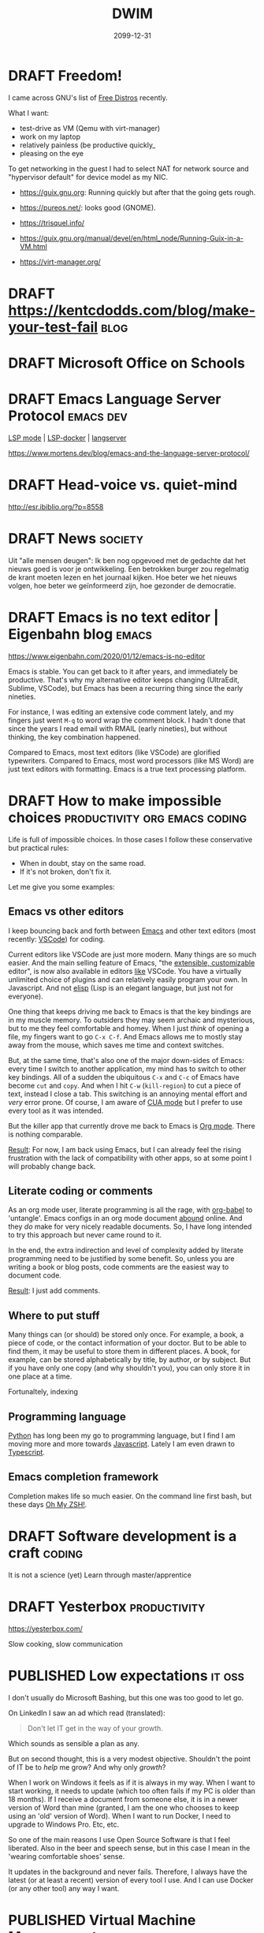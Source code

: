 #+TITLE: DWIM
#+ORGA_PUBLISH_KEYWORD: PUBLISHED
#+TODO: DRAFT(d) | PUBLISHED(p) CANCELLED(c)

* DRAFT Freedom!

I came across GNU's list of [[https://www.gnu.org/distros/free-distros.html][Free Distros]] recently.

What I want:
- test-drive as VM (Qemu with virt-manager)
- work on my laptop
- relatively painless (be productive quickly_
- pleasing on the eye

To get networking in the guest I had to select NAT for network source and "hypervisor default" for device model as my NIC.

- https://guix.gnu.org: Running quickly but after that the going gets rough.
- https://pureos.net/: looks good (GNOME).
- https://trisquel.info/
- https://guix.gnu.org/manual/devel/en/html_node/Running-Guix-in-a-VM.html

- https://virt-manager.org/

* DRAFT https://kentcdodds.com/blog/make-your-test-fail                :blog:

* DRAFT Microsoft Office on Schools

* DRAFT Emacs Language Server Protocol                            :emacs:dev:

[[https://github.com/emacs-lsp/lsp-mode][LSP mode]] | [[https://github.com/emacs-lsp/lsp-docker/][LSP-docker]] | [[https://langserver.org/][langserver]]

https://www.mortens.dev/blog/emacs-and-the-language-server-protocol/

* DRAFT Head-voice vs. quiet-mind

http://esr.ibiblio.org/?p=8558


* DRAFT News                                                        :society:

Uit "alle mensen deugen": Ik ben nog opgevoed met de gedachte dat het nieuws goed is voor je ontwikkeling. Een betrokken burger zou regelmatig de krant moeten lezen en het journaal kijken. Hoe beter we het nieuws volgen, hoe beter we geïnformeerd zijn, hoe gezonder de democratie.

* DRAFT Emacs is no text editor | Eigenbahn blog                       :emacs:

https://www.eigenbahn.com/2020/01/12/emacs-is-no-editor

Emacs is stable. You can get back to it after years, and immediately be productive. That's why my alternative editor keeps changing (UltraEdit, Sublime, VSCode), but Emacs has been a recurring thing since the early nineties.

For instance, I was editing an extensive code comment lately, and my fingers just went =M-q= to word wrap the comment block. I hadn't done that since the years I read email with RMAIL (early nineties), but without thinking, the key combination happened.

Compared to Emacs, most text editors (like VSCode) are glorified typewriters.
Compared to Emacs, most word processors (like MS Word) are just text editors with formatting.
Emacs is a true text processing platform.

* DRAFT How to make impossible choices        :productivity:org:emacs:coding:

Life is full of impossible choices. In those cases I follow these conservative but practical rules:
- When in doubt, stay on the same road.
- If it's not broken, don't fix it.

Let me give you some examples:

** Emacs vs other editors

I keep bouncing back and forth between [[https://emacs.org][Emacs]] and other text editors (most recently: [[https://code.visualstudio.com/][VSCode]]) for coding.

Current editors like VSCode are just more modern. Many things are so much easier. And the main selling feature of Emacs, "the [[https://www.gnu.org/software/emacs/emacs-paper.html][extensible, customizable]] editor", is now also available in editors [[https://www.sublimetext.com/][like]] VSCode. You have a virtually unlimited choice of plugins and can relatively easily program your own. In Javascript. And not [[https://learnxinyminutes.com/docs/elisp/][elisp]] (Lisp is an elegant language, but just not for everyone).

One thing that keeps driving me back to Emacs is that the key bindings are in my muscle memory. To outsiders they may seem archaic and mysterious, but to me they feel comfortable and homey. When I just /think/ of opening a file, my fingers want to go =C-x C-f=. And Emacs allows me to mostly stay away from the mouse, which saves me time and context switches.

But, at the same time, that's also one of the major down-sides of Emacs: every time I switch to another application, my mind has to switch to other key bindings. All of a sudden the ubiquitous =C-x= and =C-c= of Emacs have become =cut= and =copy=. And when I hit =C-w= (=kill-region=) to cut a piece of text, instead I close a tab. This switching is an annoying mental effort and /very/ error prone. Of course, I am aware of [[https://www.gnu.org/software/emacs/manual/html_node/emacs/CUA-Bindings.html][CUA mode]] but I prefer to use every tool as it was intended.

But the killer app that currently drove me back to Emacs is [[/what-is-org-mode][Org mode]]. There is nothing comparable.

_Result_: For now, I am back using Emacs, but I can already feel the rising frustration with the lack of compatibility with other apps, so at some point I will probably change back.

** Literate coding or comments

As an org mode user, literate programming is all the rage, with [[https://orgmode.org/worg/org-contrib/babel/intro.html][org-babel]] to 'untangle'. Emacs configs in an org mode document [[https://www.google.com/search?q=org+mode+emacs+config][abound]] online. And they /do/ make for very nicely readable documents. So, I have long intended to try this approach but never came round to it.

In the end, the extra indirection and level of complexity added by literate programming need to be justified by some benefit. So, unless you are writing a book or blog posts, code comments are the easiest way to document code.

_Result_: I just add comments.

** Where to put stuff

Many things can (or should) be stored only once. For example, a book, a piece of code, or the contact information of your doctor. But to be able to find them, it may be useful to store them in different places. A book, for example, can be stored alphabetically by title, by author, or by subject. But if you have only one copy (and why shouldn't you), you can only store it in one place at a time.

Fortunaltely, indexing

** Programming language

[[https://www.python.org/][Python]] has long been my go to programming language, but I find I am moving more and more towards [[https://developer.mozilla.org/en-US/docs/Web/JavaScript][Javascript]]. Lately I am even drawn to [[http://www.typescriptlang.org/][Typescript]].

** Emacs completion framework

Completion makes life so much easier. On the command line first bash, but these days [[https://ohmyz.sh/][Oh My ZSH!]].

* DRAFT Software development is a craft                                  :coding:

It is not a science (yet)
Learn through master/apprentice

* DRAFT Yesterbox                                              :productivity:

https://yesterbox.com/

Slow cooking, slow communication

* PUBLISHED Low expectations                                         :it:oss:
CLOSED: [2020-03-12 do 08:32]

I don't usually do Microsoft Bashing, but this one was too good to let go.

On LinkedIn I saw an ad which read (translated):
#+BEGIN_QUOTE
Don't let IT get in the way of your growth.
#+END_QUOTE
Which sounds as sensible a plan as any.

But on second thought, this is a very modest objective. Shouldn't the point of IT be to /help/ me grow? And why only /growth/?

When I work on Windows it feels as if it is always in my way. When I want to start working, it needs to update (which too often fails if my PC is older than 18 months). If I receive a document from someone else, it is in a newer version of Word than mine (granted, I am the one who chooses to keep using an 'old' version of Word). When I want to run Docker, I need to upgrade to Windows Pro. Etc, etc.

So one of the main reasons I use Open Source Software is that I feel liberated. Also in the beer and speech sense, but in this case I mean in the 'wearing comfortable shoes' sense.

It updates in the background and never fails. Therefore, I always have the latest (or at least a recent) version of every tool I use. And I can use Docker (or any other tool) any way I want.

* PUBLISHED Virtual Machine Management                             :sysop:vm:
CLOSED: [2020-03-08 zo 20:03]

I have been using [[https://www.virtualbox.org/][VirtualBox]] for years to manage my virtual machines (including [[https://www.vagrantup.com][Vagrant]]). It always worked fine, but with over 150MB in size, it felt a little on the heavy side.

Today I looked into [[https://www.qemu.org/][Qemu]] again. In the past I found it too complicated to get to work, but these days [[https://virt-manager.org/][virt-manager]] provides a familiar GUI. I got [[https://pureos.net/][PureOS]] working in no time flat. As Qemu uses KVMs (or [[https://www.linux-kvm.org/][Kernel-based Virtual Machine]]) it is neatly integrated with the Linux kernel, with all the advantages that that brings. Likeo less than 50MB for the combo of Qemu/virt-manager.

And to top it all off, libvirt can also be used as a [[https://github.com/vagrant-libvirt/vagrant-libvirt][Vagrant provider]].

* PUBLISHED Let's talk!                                             :society:
CLOSED: [2020-02-28 vr 19:21]

The post [[http://esr.ibiblio.org/?p=8609][The right to be rude]] by Eric Raymond struck a chord with me:

#+BEGIN_QUOTE
The habit of institutional tone policing, even when well-intentioned, too easily slides into the active censorship of disfavored views.
#+END_QUOTE

I feel the same way. Although for me the problem is not so much the /institutions/, but more the unchecked power of small, highly vocal interest groups, that set the tone. These groups manage to control the public debate to the extent that public figures (like politicians and talk show hosts) cannot afford to publicly disagree with them. Some topics have been made so sensitive, that they can no longer discuss them openly and freely, for fear of damaging their reputation.

Raymond puts it like this:

#+BEGIN_QUOTE
The cost of a culture in which avoiding offense trumps the liberty to speak is that crybullies control the discourse.
#+END_QUOTE

However, there is no need to be "rude". We can politely and respectfully disagree, without offending or insulting each other. That's what I would /like/ to say, but I can't. Because some groups take offense so easily, that I feel it has become all but impossible to have a meaningful dialogue. It seems these groups think that shutting up their opponents by  smothering the public debate actually changes their minds. But this approach doesn't bring ideas closer together. Instead, it fosters frustration, prejudice and polarization.

#+BEGIN_QUOTE
I disapprove of what you say, but I will defend to the death your right to say it.
#+END_QUOTE
([[https://quoteinvestigator.com/2015/06/01/defend-say/][src]])

I would like to live in a society that encourages the free exchange of ideas, where we accept and even respect viewpoints that differ from our own. This requires the possibility to safely disagree with each other.
* PUBLISHED Different perspectives                            :society:books:
CLOSED: [2020-02-25 di 20:41]

#+attr_org: :width 200
#+attr_html: :width 200px
[[./godel-escher-bach-cover.jpg]]

I firmly believe that many differences of opinion are actually differences of perspective. To explain what I mean, the front cover of [[https://en.wikipedia.org/wiki/G%C3%B6del,_Escher,_Bach][Gödel, Escher, Bach]] provides a perfect visualization.

We see three complex 3D wooden shapes that seemingly become simple 2D shapes when viewed from different angles. The viewers from the left see the letter E over G, the viewers from the right see the letter G over E, and the viewers from the top see the letter B.

Now envision all the discussions that will ensue. The viewers from the top are convinced there is Only One Letter (they could start a church), while the others will maintain there are two. The viewers from the left are sure the E is above the G, while the viewers from the right think it's the other way around, and the viewers from the top know for sure there is no G or E at all (in whatever order).

I think this abstract figure translates directly to reality. For example in a discussion between graphical designers, marketeers and software developers. More often than not, they actually agree, even though they embark on endless discussions.

* PUBLISHED Embedded Documents in Mongodb                                :mongo:js:
CLOSED: [2020-02-23 zo 17:23]

I have done many attempts to wrap my head around [[https://www.mongodb.com/][MongoDB]]. As I come from the traditional world of RDBMSs, this does not come naturally to me. But the more I work with Javascript, the more natural the step to Mongo becomes.

So far, my attempts to use Mongo failed, due to my inability to overcome the learning curve. In this post I will discuss one of my the biggest hurdles: embedded documents and many-to-many-relationships.

In the relational world I hardly ever work in the database directly. I almost always use an ORM like [[https://www.sqlalchemy.org/][SQLAlchemy]], [[https://sequelize.org/][Sequelize]], or [[https://laravel.com/docs/master/eloquent][Eloquent]]. In the past I worked on projects with [[https://www.meteor.com/][Meteor]] which uses Mongo as a backend and uses [[https://guide.meteor.com/collections.html#schemas][schemas]] to help manage your data. [[https://mongoosejs.com/][Mongoose]] provides similar functionality, which I like.

Documents in MongoDB are hierarchical by nature. They easily map to JSON and Javascript objects, which makes the match with Javascript so elegant. This means that 1:n relations are modeled by having nested documents.

For example, in my current project organisations have teams, which in turn have members. The organisations data would look like:
#+BEGIN_SRC javascript
  [
    {
      name: "Universal Exports",
      teams: [
        {
          name: "development",
          members: [...]
        },
        {
          name: "marketing",
          members: [...]
        }
      ]
    },
    {
      name: "ACME",
      teams: [
        {
          name: "design",
          members: [...]
        },
        {
          name: "production",
          members: [...]
        }
      ]
    }
  ]
#+END_SRC

Team members are the system's users. Each team has multiple members and every user can be member of multiple teams. This results in a many-to-many-relationship, which can no longer be modeled hierarchically. Instead of containing the user data itself, the members refer to the ids of the users and the users are in their own collection.

Similarly, I could have chosen to make teams a separate collection and have the =teams= field of the organisation refer to the team ids. But in that case, a embedded document is more natural as each team belongs to exactly one organisation. Making organisations and teams separate collections would have been the relational way, and then I should have stayed with Sequelize and Postgres.

I run into the limitations of my Mongo knowledge as I attempt to find the teams a user belongs to. I tried some queries in the Mongo client:
#+BEGIN_SRC js
db.organisations.find({teams: {members: ObjectId("5e5146d2b941b21ccea02c48")}})
// no response

db.organisations.find({"teams.members": ObjectId("5e5146d2b941b21ccea02c48")})
// gives the correct organisation, but includes all teams
#+END_SRC
So far, I haven't been able to figure out how to get the relavant teams only. So, I end up writing Javascript code instead of Mongo queries. Hopefully, I will be able to follow-up on this post soon with a solution.

* PUBLISHED Emacs: Is it worth it?                   :emacs:org:productivity:
CLOSED: [2020-02-20 do 16:05]

[[https://www.reddit.com/r/emacs/comments/f61ipx/is_it_worth_it/][This Reddit post]] dares to ask the question if Emacs is worth it. Quite courageous in the =r/emacs= subreddit, if you ask me...

What we get is some refreshingly blunt replies:
- Org Mode will mostly just cause you to waste your life configuring it. It will never end, always presenting another way to be more efficient/clever. One day you will find yourself sharing your story in an Orgaholics Anonymous meeting while gripping your paper notebook.
- I'm watching 10+ year old YouTube videos of Emacs presentations trying to find what possible configurations I've missed
- Emacs and Org present great temptations for procrastination when you need to get work done
- "I am learning to limit that because it was getting in the way of getting things done." leads to "Ah yes, the addiction at its finest."

It's all /so/ relatable. Here I am, writing a blog post I am not being paid for, while I have a long lists of tasks with actual deadlines. Org mode makes it into a /beautiful/ and /manageable/ list, true, but I am /not/ working on it.

Then [[https://www.reddit.com/user/publicvoit/][publicvoit]] nails it by:
#+BEGIN_QUOTE
Everybody is procrastinating. Anybody who disagrees is either lying or she/he is not aware of doing X as procrastinating.
The good news here is that you seem to optimize your working environment while procrastinating.
#+END_QUOTE

And that's also true. Fortunately. Better yet, when you automate some part of your workflow, you do not just make that task easier, but you also improve your automation skills. This means that next time you want to automate something, that too will be easier, and less of an obstacle to make further improvements.

My pitfall is that I am tempted to tinker. I tend to optimize and optimize my code (or my workflow), until it is just too clever. Just as the Reddit post above, [[https://overreacted.io/goodbye-clean-code/][this]] blog post is also very relatable. Fortunately, these days I am aware of this, and signal I am doing it again earlier. I once read the following advice, which I have been trying to follow ever since:
#+BEGIN_QUOTE
Resist the urge to tinker.
#+END_QUOTE
I don't remember where I found it, but it may have been in [[https://en.wikipedia.org/wiki/The_Mythical_Man-Month][The Mythical Man-Month]] by Frederick Brooks.

I think at the moment I have struck an acceptable balance. In the past I have been known to spend many hours making Emacs more beautiful. A thankless challenge in many ways, because Emacs is many things, but beautiful is not one of them. So currently, I experiment with packages that help me /now/ (as opposed to with some task in the future). Moreover, I try to stick with what's available out of the box and with the default configuration as much as possible.

* PUBLISHED Emacs? Help!                                              :emacs:
CLOSED: [2020-02-15 za 17:37]

A powerful tool like Emacs can be intimidating for beginners. But actually, Emacs is very beginner-friendly, because it comes standard with a plethora of help features. In this post, I'll give some starting points, and show what help functions I use the most.

First, just start up a vanilla Emacs (use =emacs -q= to bypass any user configuration files, if necessary) and the startup screen provides you with some helpful entry points, like the Emacs manual and [[https://www.gnu.org/software/emacs/tour/][guided tour]]. Of course, you can find the same information, and much more, under the /Help/ menu item.

The manual that you can open from the startup screen teaches you some Emacs jargon, like how key bindings are defined. It provides an interactive introduction with exercises you can perform in the same buffer. It teaches you the Emacs-way to do things like navigate a document. To my taste its a bit dogmatic about that: I prefer arrow keys and PgUp/Dn to navigate, but the tutorial sticks to =C-v/M-v= and the likes.

The startup screen also contains a link to the Emacs manual, which introduces us to the wonderful world of [[https://www.gnu.org/software/texinfo/manual/info-stnd/html_node/index.html][Info]]. We'll come back to that later, when we discuss the =C-h= key. For now, let's assume that Info is like the web: hypertext with links. So, open the manual and have a look around. What I like to do every now and then, is page though the documents by just pressing the space bar repeatedly. This is like leafing through a book and never fails to uncover gems I didn't know yet.

Section 1 "The Organization of the Screen" introduces much Emacs jargon that may put off beginners. This section explains words like /frame/, /window/, /buffer/, /point/, /mode line/ and /mini buffer/, all essential to be able to use all other information that is available to us.

Then, when you actually start to use Emacs, the menu bar provides access to most common commands, including the key bindings that go with them for commands you find you need most often. /Please/ resist the urge to install all those shiny third-party packages for now, and first dig through all the features that Emacs ships with out of the box, like searching, bookmarks, email and version control. Also have a look at all you can customize through the /Options/ menu. But again, /please/ stick with the defaults at first. They have been selected based on years of experience, and more often than not make more sense that you might think at first (promise!).

Finally, I you ever wonder /How do I do X?:/ =C-h= is your friend.
- =C-h ?= shows all help command, including the ones I use most:
- =C-h a= (apropos) show commands matching a pattern
- =C-h k= describes a key
- =C-h f= describes a function (by default the function under point) and the keys associated with it
- =C-h v= describes a variable, its current value, its original value, and its possible values
- =C-h i= starts Info, which opens a whole library full of manuals, I don't believe you I will ever finish in this lifetime

Have fun exploring Emacs!

* PUBLISHED Work vs problems                                   :productivity:
CLOSED: [2020-02-11 di 20:59]

I distinguish between work and problems.

Work can be done by following well-known, accepted rules. It may not be easy, but you know from the start how hard it is and how much effort it takes. Work just takes time, energy and commitment. So, just do it already!

There are no predefined rules for problems. You have to figure them out as you go along. It's not even clear how to know which solution is best, because problems usually have multiple perspectives with (possibly conflicting) interests. Problems may even have multiple stakeholders. So you have to analyze the problem to come up with possible solutions, evaluate the solutions by all different criteria, and than choose on basis of incomplete information. And that's all /before/ you can start actually solving the problem itself.

The obvious trap here is that you can get stuck in the analysis/evaluation, because choosing is hard and often involves conflict. So my approach often is to just choose one option, fix the problem and deal with the consequences. Which may require me to get back to the drawing board to come up with a whole new solution. I am happy to solve a problem more than once, because it means you always have a solution in place (as imperfect as it may be), and it will gradually get better.

* PUBLISHED Backup your email! It's easy                    :productivity:it:
CLOSED: [2020-02-10 ma 11:39]

Email has become the core of corporate (and often private) communication. Most of us use it all day every day.

There used to be a time, where you downloaded your email and read it locally. But these days, email lives on a server somewhere. Which is A Good Thing, because we are mobile and this lets us read our email everywhere (which, in itself, is a mixed blessing at best).

But there's a downside: We now depend on the service providers. When their service is down, or we are off-line (the horror!) we don't have access to our email anymore. Or worse, if our provider goes out of business or just decides to discontinue its service, we may even loose our email permanently.

Fortunately, the solution is easy: back up your email. On Linux the most mentioned solutions are [[http://www.offlineimap.org/][offlineimap]] and [[http://isync.sourceforge.net/][mbsync]]. A little research shows many people choosing mbsync over offlineimap, so I decided to follow suit. With the help of [[http://fengxia.co.s3-website-us-east-1.amazonaws.com/mbsync%20mu4e%20email.html][this]] and [[https://ryanwhittingham.com/using-multiple-email-accounts-with-mu4e/][this]] post I had it set up without too many problems.

Then I watched over 20k (almost 10 years worth) of my emails being pulled in, which comes to almost 6GB. It's now all save and cosy on my local hard drive. Synchronizing takes just seconds and I can still also access my email in the cloud from my smart phone and tablet.

As a bonus, and not entirely by accident, I can now read my email in Emacs using [[https://www.djcbsoftware.nl/code/mu/mu4e.html][mu4e]]. But that's for another post.

* PUBLISHED What is Org mode                                            :org:
CLOSED: [2020-02-07 vr 09:23]

So I wrote about how to [[10 minute org mode 101][use]] Org mode, but only briefly discussed what it /is/:

#+BEGIN_QUOTE
Org mode is a fast and effective tool to manage personal information, like notes, tasks, and references. It is also used for authoring and publishing blogs, books and academic papers. Org mode is part of Emacs and stores its data in plain-text files.
#+END_QUOTE

That's not a lie, but it barely scratches the surface. I was listening to [[https://emacscast.org/episode_3/][Emacscast]] today, and the explanation by host Rakhim inspired this post.

Basically, I see Org mode as three parts:

- a markup language :: The markup language supports structuring with nested sections and formatting like for example Markdown. Unlike Markdown, and more like XML, org mode also supports meta data, like categories, tags, and properties
- an editor :: Org mode is part of Emacs, so when editing org mode, you can use all functions that Emacs provides. But it adds powerful features to manage complexity, like outlining, navigating, folding and tables.
- modules :: Org mode provides a myriad of modules out of the box, including, but definitely not limited to:
  - todos: Keep your task list with todo states, priorities, deadlines and scheduling.
  - agenda: Manage your tasks by sorting and filtering them in any way you can think of.
  - spreadsheet: Interactively calculate values in a table.
  - publish: Edit your content in org mode, and publish it as Markdown, HTML, PDF or EPUB out of the box, or [[https://github.com/kawabata/ox-pandoc][any other form]] via Pandoc.
  - literate programming: Execute code right in your document with Babel.
  - capture thoughts: With minimal disruption to your workflow.
  - time management: Estimate, register and report how you spend uour time.

As the markup is just plain text, you can edit org mode files in any text editor you like. This ensures you never loose access to your data. The editor is where org mode begins to distinguish itself: editors like [[https://github.com/vscode-org-mode/vscode-org-mode][VSCode]], [[https://github.com/jceb/vim-orgmode][Vim]] and [[https://packagecontrol.io/packages/orgmode][Sublime]] support only a small subset of the features you get when editing org mode in Emacs. But the modules are where org mode really starts to shine. They add such amazingly powerful features that they make org mode unlike any other tool I know.

The strength of these modules is that they are +integrated+ loosely coupled. By that I mean they have maximum cohesion and minimum dependency. And by that I mean that the modules form a suite where every tool works together with the others, but the do not /need/ each other. This way you can gradually add modules to get an ever richer experience and truly [[http://doc.norang.ca/org-mode.html][Organize Your Life In Plain Text!]]

* PUBLISHED Peter Principle for assholes                       :organisation:
CLOSED: [2020-02-06 do 08:38]

The [[https://en.wikipedia.org/wiki/Peter_principle][Peter Principle]] states:

#+BEGIN_QUOTE
  people in a hierarchy tend to rise to their "level of incompetence"
#+END_QUOTE

It boils down to this: when you are competent at your job, you are promoted until you're /not/ competent anymore.

But I think something more sinister is at play here. In [[http://www.dilbert.com/][The Dilbert Principle]] Scott Adams suggests that the main task of management is to "Eliminate the Assholes". However, my view is that management /are/ the assholes. Nothing personal, so let me explain.

We are all constantly working for (1) our own position and (2) the higher good. Working for our own position may mean making our work as enjoyable as possible, maximizing status/income/power, or anything that you want to achieve for yourself. The higher good is the reason your job exists in the first place: the business of your customers, some political ideal, or a charity.

Most people most of the time look for a middle ground between their own position and the higher good. They try to strike a balance where the one not does not harm the other. But sometimes this doesn't work and you have to make a choice. For example, if you stand up for an important but unpopular policy, it may help the higher good, but it may harm your position.

This also works in unexpected ways. For example, if you work late to provide a critical feature for your client before its deadline, you would think this would help both the higher good and your position. But the latter is rarely the case. We are often not rewarded for extra effort we put in. Why is this?

I think this is because some people do /not/ balance their own position and the higher good, but instead choose just one of these. In particular, some people focus exclusively on their own position, and work for their own promotion only. So in the contest for income, status or power, these people win from anyone who divide their focus between their position and the higher good.

It is just as in sports: to really make it to the top, you have to sacrifice everything and everyone and put all your effort into becoming the best you can be at your chosen sport. This doesn't mean success is guaranteed if you do that (in fact, chances are remote), because others who do the same may have more talent. But it /does/ mean you will be more successful than people with similar talent who do not dedicate their life.

In organizations this works the same: in the end not only talent, but also dedication decides who makes it to the top. And don't let the word "talent" fool you here. I do not mean the talent to care for the elderly, build good software or make beautiful things. I mean the talent /to make it to the top/!

So in the end, ruthless career tigers will bubble up the hierarchy and rule the rest of us. Not because they are good care-takers, engineers or even managers, but because they are better at and more dedicated to promoting their own position. Even well-meaning managers (fortunately most of them) are no match and will be stuck in mid-level management.

This may sound cynical, and maybe it is, but I find it gives me peace. I am an engineer and like to build useful and beautiful things. That means I can't compete with people who's only objective it is to move up. So, I won't. I try to stay away from people and situations that focus to much on their own position, and build my professional life in such a way that it is as satisfying and enjoyable as possible.

* PUBLISHED 10 minute org mode 101                                      :org:
CLOSED: [2020-02-02 za 08:38]

[[https://orgmode.org/][Org mode]] is a fast and effective tool to manage personal information, like notes, tasks, and references. It is also used for authoring and publishing blogs, books and academic papers. Org mode is part of [[https://www.gnu.org/software/emacs][Emacs]] and stores its data in plain-text files.

A versatile tool like org mode can be an intimidating beast. So, here is my org mode 101 to get you up to speed in 10 minutes flat. To make this possible, I will stick to the essential commands, and leave customization for another post.

** Editing

Org mode allows you to structure your files by using headings. Simply create a heading by beginning a line with an asterisk (\ast). Headings can be nested by adding asterisks (\ast\ast\ast for a level three heading). This way you can build an infinitely branching hierarchical tree of information. You can move headings around with =M-<arrow>= and whole subtrees with =S-M-<arrow>=.

Headings mark the beginning of a section. Within those sections can be metadata, text or further subtrees. The metadata is a whole new topic, so for now we will stick with text. The basic mark up of text looks like this:

#+BEGIN_SRC org
*Markup: *bold*, /italic/, _underlined_, +strikethrough+, =verbatim=, ~code~

- list
  + nested list
    1. Numbered list
#+END_SRC

Which shows as:

Markup: *bold*, /italic/, _underlined_, +strikethrough+, =verbatim=, ~code~

- list
  + other list
    1. Numbered list (cycle list types with =S-<left/right>=)

** Tasks

You can mark headers as tasks by using =S-<arrow>=. Left/right changes the todo state (shown by keywords like TODO and DONE), while up/down changes the todo priority (A for highest, C for lowest).

You can schedule a task using =C-c C-s= and set a deadline using =C-c C-d=.

** Tags

You can assign tags to headers using =C-c C-q=. A tag can be almost any text you like. I use:
- the projects the section belongs to starting with a =%= (like =%blog= and =%killer_app=),
- the person the section is relevant to starting with =@= (like =@alice= and =@bob=), or
- the context, a concept from GTD, where I can work on the task starting with =#= (like =#office= and =#home)=.
By using special markers in tags, I can more easily find the headlines I am looking for.

** Capture

Org mode comes with a ton of its own [[https://orgmode.org/orgcard.pdf][key bindings]], and [[https://orgmode.org/guide/Introduction.html][advices]] to add three of your own. One of those is =C-c c= for [[https://orgmode.org/guide/Capture.html][Capturing]], which allows you to quickly jot down notes, so you can forget them, because org mode won't. All with minimal disruption of your workflow.

Once you're done entering text, you can store it in its default location using =C-c C-c= or refile and choose your own destination using =C-c C-w=.

** Agenda

After a while you will find that your tasks become unmanageable. So, one other custom binding org mode [[https://orgmode.org/guide/Introduction.html][advices]] is =C-c a= for [[https://orgmode.org/worg/org-tutorials/advanced-searching.html][Agenda]], which provides well-organized views of your tasks.

This is a life saver! It allows me to just dump all my tasks on one big heap and manage them through the agenda. I never bother to structure or cleanup my tasks. Searching is far more efficient than organizing [[[https://karl-voit.at/2020/01/25/avoid-complex-folder-hierarchies/][src]]]!

** Categories

Each file and each header can belong to exactly one category. You can define the category by adding =#+CATEGORY:= at the start of a file or a property drawer below a header:
#+BEGIN_SRC org
:PROPERTIES:
:CATEGORY: Journal
:END:
#+END_SRC

Categories are an extra tool to structure your agenda views. I use these:
- Personal Knowledge Base
- Work
- Journal
- Links

** Further reading

Here are some references from beginner to advanced:
1. [[https://orgmode.org/worg/org-tutorials/org4beginners.html][Org4Beginners]] to get a quick overview of what org mode can do: editing, navigating
2. [[http://thagomizer.com/blog/2017/03/16/five-useful-org-mode-features.html][5 useful features]] with info about tables, tags, embedded code
3. [[http://emacslife.com/blog-posts/2014-01-13-tips-learning-org-mode-emacs.html][Emacs Life]] tips for learning org mode
5. [[https://orgmode.org/orgcard.pdf][RefCard]] a 2-page PDF with a load of key bindings ([[https://orgmode.org/orgcard.txt][text version]])
6. [[https://orgmode.org/guide/][Guide]] a compact version of the manual with all the essentials
7. [[https://karl-voit.at/2019/09/25/using-orgmode/][UOMF]] Using Org Mode Features
8. [[https://orgmode.org/worg/][Community]] documentation at Worg
9. [[https://orgmode.org/manual/][Manual]] everything you could ever want to know about org mode
10. [[http://ehneilsen.net/notebook/orgExamples/org-examples.html][Cookbook]] examples of advanced topics like diagrams and spreadsheets

* PUBLISHED Migrated to org                                        :org:meta:
CLOSED: [2020-02-02 zo 08:36]

I migrated [[/setting-up-this-blog][my setup]] of this blog to [[https://orgmode.org/][org mode]], using [[https://www.gatsbyjs.org/packages/gatsby-transformer-orga/][gatsby-transformer-orga]]. My source now lives in a single org mode file. Great!

My workflow is now really simple:

1. To add a post, I add a heading in my org file.
2. I change its status to =PUBLISHED= (org mode automatically records a timestamp).
3. I commit and push.
4. After a couple of minutes, Github has generated my new website.

* CANCELLED VSCode Shortcuts                            :coding:productivity:
CLOSED: [2020-12-16 za 19:43]
:PROPERTIES:
:ID:       5de52e07-002b-45d0-aa38-60c307480fb1
:END:

As [[/2020-01-01-about%20me][indicated]] I bounce back and forth between [[https://emacs.org][Emacs]] and [[https://code.visualstudio.com/][VSCode]] for coding.

Current editors like VSCode are just more modern. Many things are so much easier. And the main selling feature of Emacs, "/the [[https://www.gnu.org/software/emacs/emacs-paper.html][extensible, customizable]] editor/", is now also available in editors [[https://www.sublimetext.com/][like]] VSCode. You have a virtually unlimited choice of plugins and can relatively easily program your own. In Javascript. And not [[https://learnxinyminutes.com/docs/elisp/][elisp]] (an elegant language, but just not for everyone).

The one thing that keeps driving me back to Emacs is that the key bindings are in my muscle memory. To outsiders they seem archaic and mysterious, but to me they feel comfortable and homey. When I just /think/ of opening a file, my fingers want to go =Ctrl-X Ctrl-F=. And Emacs allows me to mostly stay away from the mouse, which saves me time and context switches.

Today I read [[https://dev.to/devmount/23-lesser-known-vs-code-shortcuts-as-gif-80][this post]] and it hit me that I could try to learn shortcuts in VSCode like I did in Emacs. I am sure that many of the things I do with the keyboard in Emacs can also be done in VSCode. So, I will try to add one shortcut every day to my repertoire.

To get me going, these are some useful resources:

- =Ctrl-K Ctrl-R= in VSCode opens the keyboard reference for your platform
- =Ctrl-K Ctrl-S= in VSCode opens the [[https://code.visualstudio.com/docs/getstarted/keybindings][keyboard shortcuts editor]] which initially shows the list of all defined key bindings
- =Ctrl-Shft-P= opens the searchable command palette, which shows keyboard shortcuts for every command
- Type =tips= in the command palette, and you get [[https://code.visualstudio.com/docs/getstarted/tips-and-tricks][Help, Tips & Tricks]]

Keys:

| Date         | Key binding           | Effect                |
|--------------+-----------------------+-----------------------|
| <2020-01-17> | =Ctrl-Alt-Shft NumDown= | copy line to below    |
| <2020-01-20> | =Alt-Down=              | move line down        |
| <2020-01-21> | =Ctrl-R R=              | NPM rerun last script |

* PUBLISHED Node Streams                                      :node:research:
CLOSED: [2020-01-13 ma 19:41]

I am looking into a way to do ETL (Extract, Transform, Load) in Node. It seams to me that Streams are a very natural way to do this. However, Streams only seem to support simple pipelines of the form:

#+BEGIN_SRC js
    const fs = require('fs');
    const zlib = require('zlib');

    fs.createReadStream('./file.txt')                // read a file
      .pipe(zlib.createGzip())                       // zip it
      .pipe(fs.createWriteStream('./file.txt.gz'));  // and write it
#+END_SRC

In a diagram this would look like:

#+CAPTION: flow diagram of a pipe
[[file:./pipe.png]]

But imagine I want to zip a file and mark it if it fails an expected checksum. In a diagram, that would look like:

#+CAPTION: flow diagram of a network
[[file:./network.png]]

In order to do that, I would need Stream operations like =split= and =join=, but these don't seem to exist.

Let's figure out how to do this!

* PUBLISHED Setting up this blog                                  :meta:tech:
CLOSED: [2020-01-12 zo 19:40]

I have been looking for a platform to blog. It should support...

- templates,
- comments,
- tags,
- archive,
- feeds (RSS or Atom) and
- search.

On the technical side, I [[/2020-01-01-about%20me/][want]] it to...

- be open source,
- allow me to edit the posts locally in any editor I please (which
  requires flat-file input),
- support Org-mode input,
- maintain version history of the content,
- deploy to Github Pages (which requires output a site without
  backend),
- be as free of tracking, ads or vendor lock-in as possible.

I have looked into e.g. [[https://getnikola.com/][Nikola]], [[https://orgmode.org/manual/Publishing.html][org-publish]], [[https://jekyllrb.com/][Jekyll]] and the likes, but never really liked one.

So now I have decided to see if I can start one from scratch, based on [[http://gatsbyjs.org/][Gatsby]]:

1. I started off with this [[https://www.freecodecamp.org/news/build-a-developer-blog-from-scratch-with-gatsby-and-mdx/][excellent tutorial]].
2. I added a [[https://github.com/marketplace/actions/deploy-to-github-pages][Github pages publish workflow]] (inspired by [[https://github.com/orgapp/gatsby-starter-orga/blob/master/.github/workflows/ci.yml][gatsby-starter-olga]]). I also needed to [[https://help.github.com/en/github/authenticating-to-github/creating-a-personal-access-token-for-the-command-line][create a personal access token]] and [[https://help.github.com/en/actions/automating-your-workflow-with-github-actions/creating-and-using-encrypted-secrets][store it as a secret]].
3. I added comments, using [[https://utteranc.es/][utteranc.es]] through [[https://github.com/b6pzeusbc54tvhw5jgpyw8pwz2x6gs/react-utterances][react-utterances]].
4. I added tags, archive and pinned pages myself.
5. I added RSS feeds using [[https://www.gatsbyjs.org/packages/gatsby-plugin-feed/][gatsby-plugin-feed]].

Based on the Gatsby page about [[https://www.gatsbyjs.org/docs/adding-search/][adding search]] it seems you need some backend for search. As I don't want a backend, the blog will not have a search feature for now.

[[/migrated-to-org][Update Feb 2, 2020]]: I migrated to org mode.

Feel free to check [[https://github.com/randomrambler/dwim][Github]] for all the gory details.

* PUBLISHED Package management                                       :coding:
CLOSED: [2020-01-04 za 19:40]

In /IEEE Computer magazine/ of March 1998 the original developer or Tcl/TK, John Ousterhout, [[http://www.tcl.tk/doc/scripting.html][wrote]]:

#+BEGIN_QUOTE
Scripting languages are designed for /gluing/ applications; they use typeless approaches to achieve a higher level of programming and more rapid application development than system programming languages. Increases in computer speed and changes in the application mix are making scripting languages more and more important for applications of the future.
#+END_QUOTE

I think that more than 20 years later we can confirm that Ousterhout was right. Programming has been transformed from writing everything yourself from scratch, to finding the right components, configuring them and combining them with some code of your own. And, although strongly typed and compiled languages like Java and C# persist, scripting languages like Javascript and Python [[https://octoverse.github.com/#top-languages][top]] the [[https://insights.stackoverflow.com/survey/2019#most-popular-technologies][charts]].

When I learned to program (/oldtimer speaking/), there was no Internet. If I wanted to use code written by others, I bought a magazine and painstakingly copied the printed code into my trusted [[https://codeincomplete.com/posts/c64-manual-nostalgia/][C64]]. And when I say "copy", I do not mean =cp file.bas=, but [[https://en.wikipedia.org/wiki/Type-in_program][typing]] the code one character at a time. When I was really 'lucky' I had to type long lists of meaningless numbers representing machine code. The result would be blazing fast, but hardly ever worked, because typos were almost inevitable.

[[./type-in-listing.png]]
[[http://www.ourdigitalheritage.org/archive/playitagain/why-write-a-commodore-64-game-today/][src]]

To me, the biggest innovation in programming of the last decade is package managers like [[https://pipenv.kennethreitz.org/][pipenv]] and [[https://yarnpkg.com/][yarn]], which make finding, installing and maintaining packages a breeze. And to top it off, documentation has improved dramatically over the last couple of years.
* PUBLISHED About me                                           :meta:private:
CLOSED: [2020-01-01 wo 19:40]
:PROPERTIES:
:PINNED:   t
:END:

/Latest update: January 16, 2020/

I am a software engineer, living in the Netherlands. I was born almost 50 years ago.

I develop software; mostly websites, but also the occasional CLI or daemon. [[https://www.python.org/][Python]] has long been my go to programming language, but I find I am moving more and more towards [[https://developer.mozilla.org/en-US/docs/Web/JavaScript][Javascript]]. Lately I am even drawn to [[http://www.typescriptlang.org/][Typescript]].

I prefer /open technologies/: I use open source software (OSS) whenever I can. And practically the only times that I can't, involve working together with others on Microsoft Office documents. My preferred tools include:

- [[https://www.ubuntu.com/][Ubuntu]], but sometimes I need to work on Windows. Therefore, all my tools preferably work on both.
- I bounce back and forth between [[https://emacs.org][Emacs]] and [[https://code.visualstudio.com/][VSCode]] for code editing.
- [[https://git-scm.com/doc][Git]] for version management and [[https://github.com/otech-nl][Github]] for sharing my code, issue management, and (Kanban) boards.
- [[https://www.docker.com/][Docker]] for managing development environments when [[https://pipenv.kennethreitz.org/][pipenv]] or [[https://yarnpkg.com/][yarn]] are not enough.
- [[file:orgmode.org][org-mode]] and sometimes [[https://daringfireball.net/projects/markdown/syntax][Markdown]] for plain text editing.

Have a look at [[/setting-up-this-blog/][this]] blog post to find out how I set up this blog.

* DRAFT Test post                                                      :meta:
:PROPERTIES:
:ID:       b5d76ebc-ac1f-4d9a-aaaf-68166835322f
:END:
#+date: 2099-12-31
#+published: nil
#+tags: [meta]

This is a test post. It normally shouldn't show in production.
